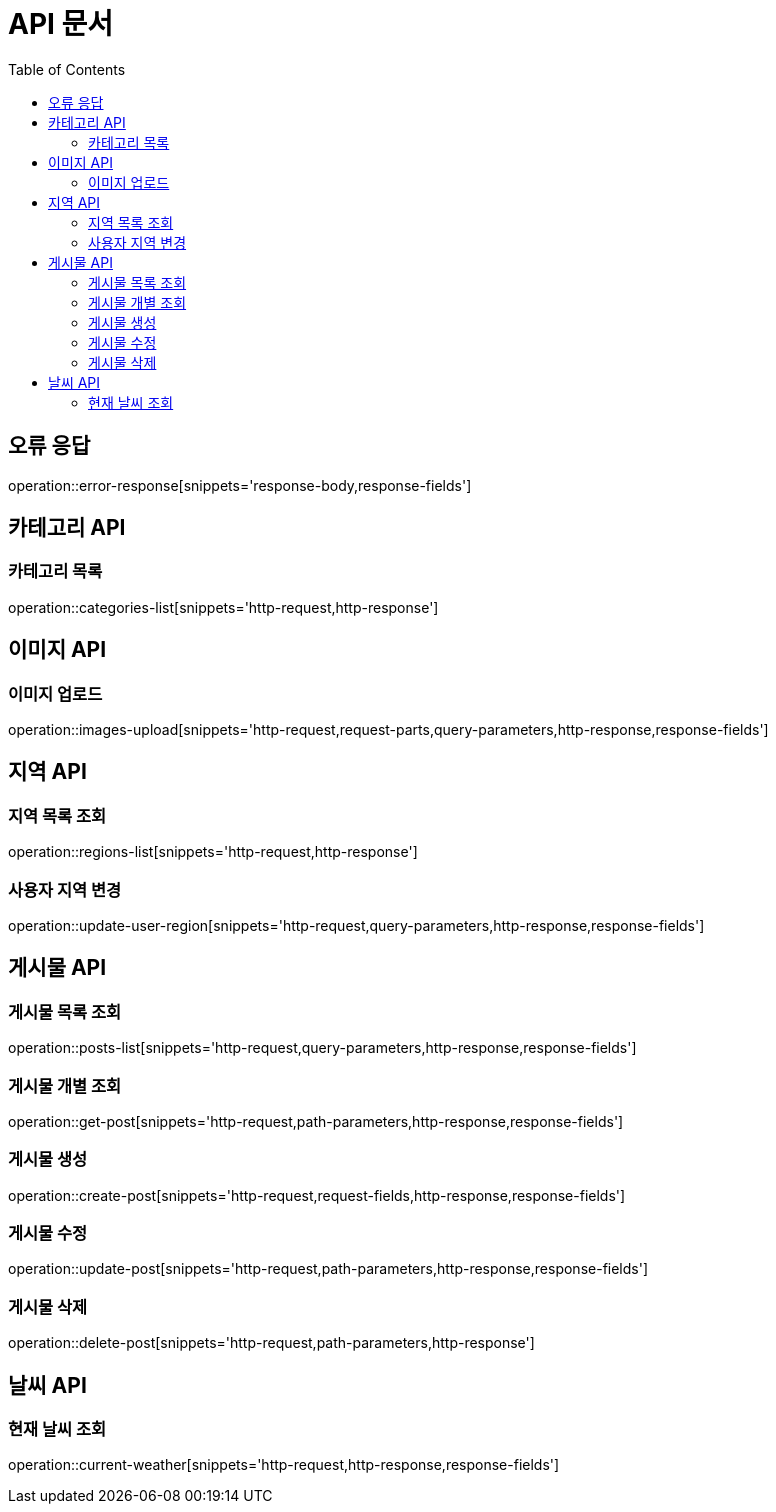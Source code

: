 :doctype: book
:icons: font
:source-highlighter: highlightjs
:toc: left
:toclevels: 3

= API 문서

[[API-개요]]

[[오류-응답]]
== 오류 응답
operation::error-response[snippets='response-body,response-fields']

[[카테고리-API]]
== 카테고리 API

[[카테고리-목록]]
=== 카테고리 목록
operation::categories-list[snippets='http-request,http-response']

[[이미지-API]]
== 이미지 API

[[이미지-업로드]]
=== 이미지 업로드
operation::images-upload[snippets='http-request,request-parts,query-parameters,http-response,response-fields']

[[지역-API]]
== 지역 API

[[지역-목록]]
=== 지역 목록 조회
operation::regions-list[snippets='http-request,http-response']

[[지역-변경]]
=== 사용자 지역 변경
operation::update-user-region[snippets='http-request,query-parameters,http-response,response-fields']

[[게시물-API]]
== 게시물 API

[[게시물-목록]]
=== 게시물 목록 조회
operation::posts-list[snippets='http-request,query-parameters,http-response,response-fields']

[[게시물-조회]]
=== 게시물 개별 조회
operation::get-post[snippets='http-request,path-parameters,http-response,response-fields']

[[게시물-생성]]
=== 게시물 생성
operation::create-post[snippets='http-request,request-fields,http-response,response-fields']

[[게시물-수정]]
=== 게시물 수정
operation::update-post[snippets='http-request,path-parameters,http-response,response-fields']

[[게시물-삭제]]
=== 게시물 삭제
operation::delete-post[snippets='http-request,path-parameters,http-response']

[[날씨-API]]
== 날씨 API

[[날씨-조회]]
=== 현재 날씨 조회
operation::current-weather[snippets='http-request,http-response,response-fields']
